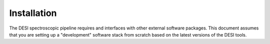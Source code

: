 .. _install:


Installation
===============

The DESI spectroscopic pipeline requires and interfaces with other external software packages.  This document assumes that you are setting up a "development" software stack from scratch based on the latest versions of the DESI tools.
